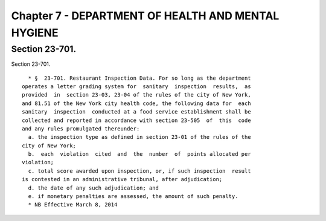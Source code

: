 Chapter 7 - DEPARTMENT OF HEALTH AND MENTAL HYGIENE
===================================================

Section 23-701.
---------------

Section 23-701. ::    
        
     
        * §  23-701. Restaurant Inspection Data. For so long as the department
      operates a letter grading system for  sanitary  inspection  results,  as
      provided  in  section 23-03, 23-04 of the rules of the city of New York,
      and 81.51 of the New York city health code, the following data for  each
      sanitary  inspection  conducted at a food service establishment shall be
      collected and reported in accordance with section 23-505  of  this  code
      and any rules promulgated thereunder:
        a. the inspection type as defined in section 23-01 of the rules of the
      city of New York;
        b.  each  violation  cited  and  the  number  of  points allocated per
      violation;
        c. total score awarded upon inspection, or, if such inspection  result
      is contested in an administrative tribunal, after adjudication;
        d. the date of any such adjudication; and
        e. if monetary penalties are assessed, the amount of such penalty.
        * NB Effective March 8, 2014
    
    
    
    
    
    
    

